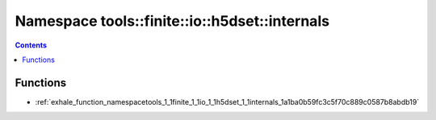 
.. _namespace_tools__finite__io__h5dset__internals:

Namespace tools::finite::io::h5dset::internals
==============================================


.. contents:: Contents
   :local:
   :backlinks: none





Functions
---------


- :ref:`exhale_function_namespacetools_1_1finite_1_1io_1_1h5dset_1_1internals_1a1ba0b59fc3c5f70c889c0587b8abdb19`
